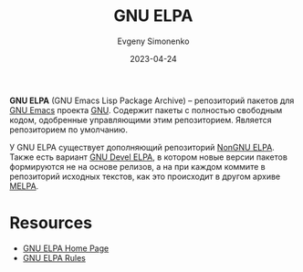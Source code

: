:PROPERTIES:
:ID:       49d272a4-4da4-4979-a26f-3e6ea29f91fb
:END:
#+TITLE: GNU ELPA
#+AUTHOR: Evgeny Simonenko
#+LANGUAGE: Russian
#+LICENSE: CC BY-SA 4.0
#+DATE: 2023-04-24

*GNU ELPA* (GNU Emacs Lisp Package Archive) -- репозиторий пакетов для [[id:d5bb6273-4ab4-46dc-82e1-cbe584b102b7][GNU Emacs]]
проекта [[id:70387987-1589-4241-b49a-f1e7d3df0743][GNU]]. Содержит пакеты с полностью свободным кодом, одобренные управляющими
этим репозиторием. Является репозиторием по умолчанию.

У GNU ELPA существует дополняющий репозиторий [[id:415426d9-318f-4a5d-bf58-e17fe4e36816][NonGNU ELPA]]. Также есть вариант
[[id:e27f41b7-e19b-4c91-984c-4d023fbb0e9a][GNU Devel ELPA]], в котором новые версии пакетов формируются не на основе релизов,
а на при каждом коммите в репозиторий исходных текстов, как это происходит в другом
архиве [[id:a9978507-5554-4da8-af06-3405b1fea691][MELPA]].

* Resources

- [[https://elpa.gnu.org/][GNU ELPA Home Page]]
- [[https://git.savannah.gnu.org/cgit/emacs/elpa.git/plain/README][GNU ELPA Rules]]
